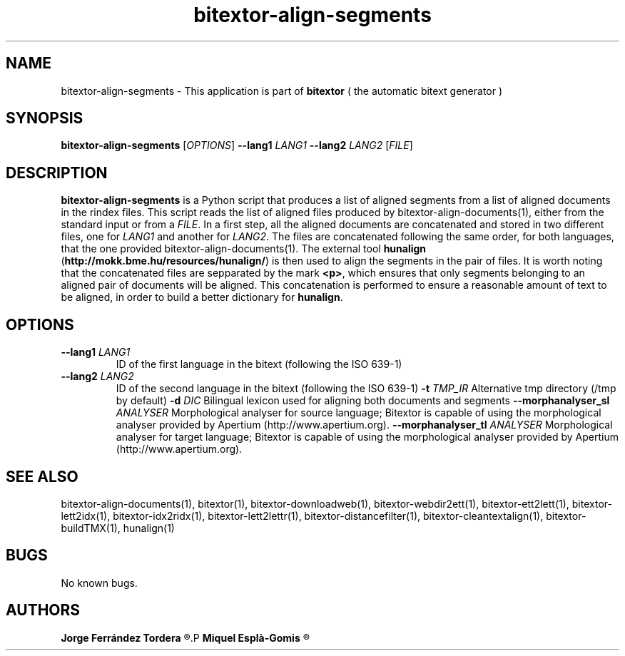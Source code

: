 .\" Manpage for bitextor-align-segments
.\" Contact jferrandez@prompsit.com or mespla@dlsi.ua.es to correct errors or typos.
.TH bitextor-align-segments 1 "16 May 2016" "bitextor v5.0" "bitextor man pages"
.SH NAME
bitextor-align-segments \- This application is part of
.B bitextor
( the automatic bitext generator )

.SH SYNOPSIS
.B bitextor-align-segments
.RI [ OPTIONS ]
.B \-\-lang1
.I LANG1
.B \-\-lang2
.I LANG2
.RI [ FILE ]

.SH DESCRIPTION
.B bitextor-align-segments
is a Python script that produces a list of aligned segments from
a list of aligned documents in the rindex files. This script reads
the list of aligned files produced by bitextor-align-documents(1),
either from the standard input or from a 
.IR FILE .
In a first step, all the aligned documents are concatenated
and stored in two different files, one for
.I LANG1
and another for
.IR LANG2 .
The files are concatenated following the same order, for both
languages, that the one provided bitextor-align-documents(1).
The external tool
.B hunalign
.RB ( http://mokk.bme.hu/resources/hunalign/ )
is then used to align the segments in the pair of files. It is worth
noting that the concatenated files are sepparated by the mark
.BR <p> ,
which ensures that only segments belonging to an aligned pair of
documents will be aligned. This concatenation is performed to ensure a
reasonable amount of text to be aligned, in order to build a better
dictionary for
.BR hunalign .

.SH OPTIONS
.TP
.BI \-\-lang1 " LANG1"
ID of the first language in the bitext (following the ISO 639-1)
.TP
.BI \-\-lang2 " LANG2"
ID of the second language in the bitext (following the ISO 639-1)
.BI \-t " TMP_IR"
Alternative tmp directory (/tmp by default)
.BI \-d " DIC"
Bilingual lexicon used for aligning both documents and segments
.BI \-\-morphanalyser_sl " ANALYSER"
Morphological analyser for source language; Bitextor is capable of using the morphological analyser provided by Apertium (http://www.apertium.org).
.BI \-\-morphanalyser_tl " ANALYSER"
Morphological analyser for target language; Bitextor is capable of using the morphological analyser provided by Apertium (http://www.apertium.org).

.SH SEE ALSO
bitextor-align-documents(1), bitextor(1), bitextor-downloadweb(1), bitextor-webdir2ett(1), bitextor-ett2lett(1),
bitextor-lett2idx(1), bitextor-idx2ridx(1), bitextor-lett2lettr(1),
bitextor-distancefilter(1), bitextor-cleantextalign(1), bitextor-buildTMX(1), hunalign(1)

.SH BUGS
No known bugs.

.SH AUTHORS
.PD 0
.B Jorge Ferrández Tordera
.R <jferrandez@prompsit.com>
.P
.B Miquel Esplà-Gomis
.R <mespla@dlsi.ua.es>
